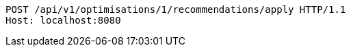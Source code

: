 [source,http,options="nowrap"]
----
POST /api/v1/optimisations/1/recommendations/apply HTTP/1.1
Host: localhost:8080

----